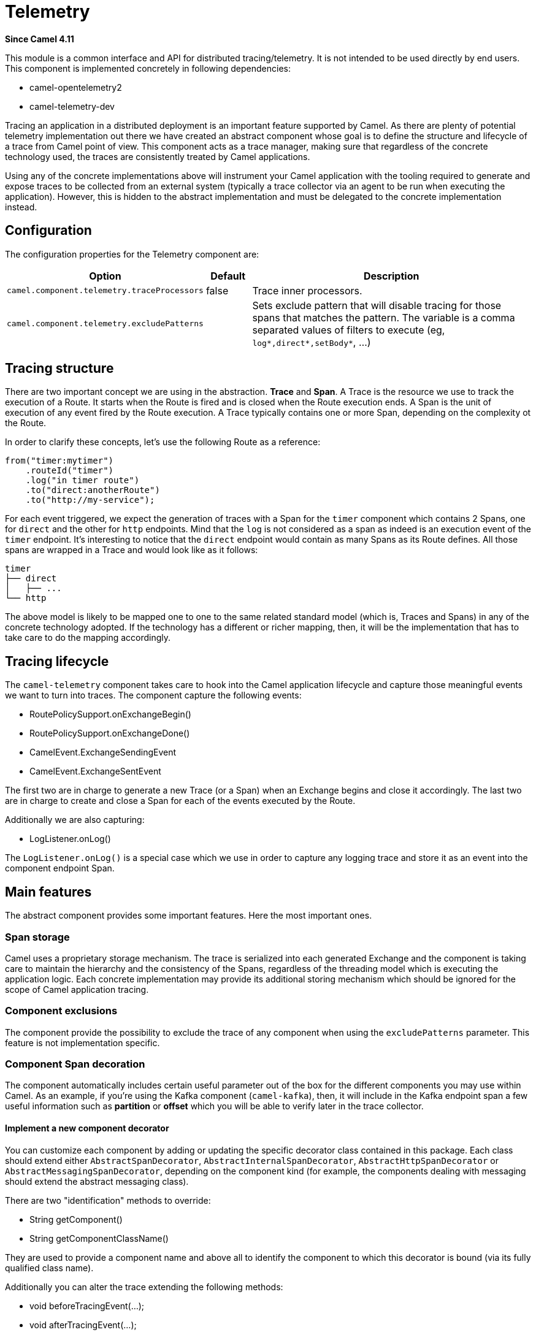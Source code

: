 = Telemetry Component
:doctitle: Telemetry
:shortname: telemetry
:artifactid: camel-telemetry
:description: Distributed telemetry common interfaces
:since: 4.11
:supportlevel: Preview
:tabs-sync-option:

*Since Camel {since}*

This module is a common interface and API for distributed tracing/telemetry. It is not intended to be used directly by end users. This component is implemented concretely in following dependencies:

* camel-opentelemetry2
* camel-telemetry-dev

Tracing an application in a distributed deployment is an important feature supported by Camel. As there are plenty of potential telemetry implementation out there we have created an abstract component whose goal is to define the structure and lifecycle of a trace from Camel point of view. This component acts as a trace manager, making sure that regardless of the concrete technology used, the traces are consistently treated by Camel applications.

Using any of the concrete implementations above will instrument your Camel application with the tooling required to generate and expose traces to be collected from an external system (typically a trace collector via an agent to be run when executing the application). However, this is hidden to the abstract implementation and must be delegated to the concrete implementation instead.

== Configuration

The configuration properties for the Telemetry component are:

[width="100%",cols="10%,10%,80%",options="header",]
|=======================================================================
|Option |Default |Description
|`camel.component.telemetry.traceProcessors`| false | Trace inner processors.
|`camel.component.telemetry.excludePatterns` |  | Sets exclude pattern that will disable tracing for those spans that matches the pattern. The variable is a comma separated values of filters to execute (eg, `log*,direct*,setBody*`, ...)
|=======================================================================

== Tracing structure

There are two important concept we are using in the abstraction. **Trace** and **Span**. A Trace is the resource we use to track the execution of a Route. It starts when the Route is fired and is closed when the Route execution ends. A Span is the unit of execution of any event fired by the Route execution. A Trace typically contains one or more Span, depending on the complexity ot the Route.

In order to clarify these concepts, let's use the following Route as a reference:

```java
from("timer:mytimer")
    .routeId("timer")
    .log("in timer route")
    .to("direct:anotherRoute")
    .to("http://my-service");
```

For each event triggered, we expect the generation of traces with a Span for the `timer` component which contains 2 Spans, one for `direct` and the other for `http` endpoints. Mind that the `log` is not considered as a span as indeed is an execution event of the `timer` endpoint. It's interesting to notice that the `direct` endpoint would contain as many Spans as its Route defines. All those spans are wrapped in a Trace and would look like as it follows:

```
timer
├── direct
│   ├── ...
└── http
```

The above model is likely to be mapped one to one to the same related standard model (which is, Traces and Spans) in any of the concrete technology adopted. If the technology has a different or richer mapping, then, it will be the implementation that has to take care to do the mapping accordingly.

== Tracing lifecycle

The `camel-telemetry` component takes care to hook into the Camel application lifecycle and capture those meaningful events we want to turn into traces. The component capture the following events:

* RoutePolicySupport.onExchangeBegin()
* RoutePolicySupport.onExchangeDone()
* CamelEvent.ExchangeSendingEvent
* CamelEvent.ExchangeSentEvent

The first two are in charge to generate a new Trace (or a Span) when an Exchange begins and close it accordingly. The last two are in charge to create and close a Span for each of the events executed by the Route.

Additionally we are also capturing:

* LogListener.onLog()

The `LogListener.onLog()` is a special case which we use in order to capture any logging trace and store it as an event into the component endpoint Span.

== Main features

The abstract component provides some important features. Here the most important ones.

=== Span storage

Camel uses a proprietary storage mechanism. The trace is serialized into each generated Exchange and the component is taking care to maintain the hierarchy and the consistency of the Spans, regardless of the threading model which is executing the application logic. Each concrete implementation may provide its additional storing mechanism which should be ignored for the scope of Camel application tracing.

=== Component exclusions

The component provide the possibility to exclude the trace of any component when using the `excludePatterns` parameter. This feature is not implementation specific.

=== Component Span decoration

The component automatically includes certain useful parameter out of the box for the different components you may use within Camel. As an example, if you're using the Kafka component (`camel-kafka`), then, it will include in the Kafka endpoint span a few useful information such as *partition* or *offset* which you will be able to verify later in the trace collector.

==== Implement a new component decorator

You can customize each component by adding or updating the specific decorator class contained in this package. Each class should extend either `AbstractSpanDecorator`, `AbstractInternalSpanDecorator`, `AbstractHttpSpanDecorator` or `AbstractMessagingSpanDecorator`, depending on the component kind (for example, the components dealing with messaging should extend the abstract messaging class).

There are two "identification" methods to override:

* String getComponent()
* String getComponentClassName()

They are used to provide a component name and above all to identify the component to which this decorator is bound (via its fully qualified class name).

Additionally you can alter the trace extending the following methods:

* void beforeTracingEvent(...);
* void afterTracingEvent(...);

These methods are the ones in charge to alter the trace before and after it reaches the telemetry endpoint (hence, altering it accordingly).

Beside that you will need to include the fully qualified name in the `resources/META-INF/services/org.apache.camel.telemetry.SpanDecorator` service provider file. This is the mechanism used by the telemetry component to load dynamically the available decorators which will be matched by the component fully qualified class name.

=== Distributed Tracing

Distributed tracing are required to be correlated between each other. This is quite important above all when you're running a microservice oriented architecture. When a Camel application calls another Camel applications, then, there must be in place a mechanism to correlate traces. This is done via *context propagation*.

The upstream application must inject the context into the event sent (typically a `traceparent` header in the Exchange). The downstream application must extract the context from the event received (same `traceparent` header). The result will be a unique **distributed tracing** with the same Trace ID.

This feature is implementation specific, the abstraction just provide the interface that must be implemented concretely in each of the implementation.

=== Processor tracing

When this feature is enabled, you will be able to collect a finer grain number of Spans into a Trace. Each of the different endpoint processors will be collected. You can enable the feature using the `traceProcessors` parameter (default `false`).

NOTE: enabling this feature will provide many more Spans for each Trace.

== Implementation specific abstraction

NOTE: the following chapter is dedicate exclusively to developers willing to create a concrete implementation for this component.

In order to simplify the implementation of any tracing technology the abstraction provides the following method to implement:

```java
    /*
     * It has to be provided by the specific implementation
     */
    private SpanLifecycleManager spanLifecycleManager;

    protected abstract void initTracer();
```

The `initTracer()` is in charge to inject a concrete implementation of `SpanLifecycleManager` whose abstraction is:

```java
public interface SpanLifecycleManager {

    Span create(String spanName, Span parent, SpanContextPropagationExtractor extractor);

    void activate(Span span);

    void deactivate(Span span);

    void close(Span span);

    void inject(Span span, SpanContextPropagationInjector injector);

}
```
